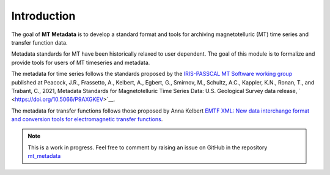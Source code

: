 
Introduction
-------------
The goal of **MT Metadata** is to develop a standard format and tools for archiving 
magnetotelluric (MT) time series and transfer function data.

Metadata standards for MT have been historically relaxed to user dependent.  The goal of this module is to formalize and provide tools for users of MT timeseries and metadata.  

The metadata for time series follows the standards proposed by the `IRIS-PASSCAL MT
Software working
group <https://www.iris.edu/hq/about_iris/governance/mt_soft>`__ published at Peacock, J.R., Frassetto, A., Kelbert, A., Egbert, G., Smirnov, M., Schultz, A.C., Kappler, K.N., Ronan, T., and Trabant, C., 2021, Metadata Standards for Magnetotelluric Time Series Data: U.S. Geological Survey data release, ` <https://doi.org/10.5066/P9AXGKEV>`__.

The metadata for transfer functions follows those proposed by Anna Kelbert `EMTF XML: New data interchange format and conversion tools for electromagnetic transfer functions <http://mr.crossref.org/iPage?doi=10.1190%2Fgeo2018-0679.1>`__. 

.. note:: This is a work in progress. Feel free to comment by raising an issue on GitHub in the repository `mt_metadata <https://github.com/kujaku11/mt_metadata>`__ 

